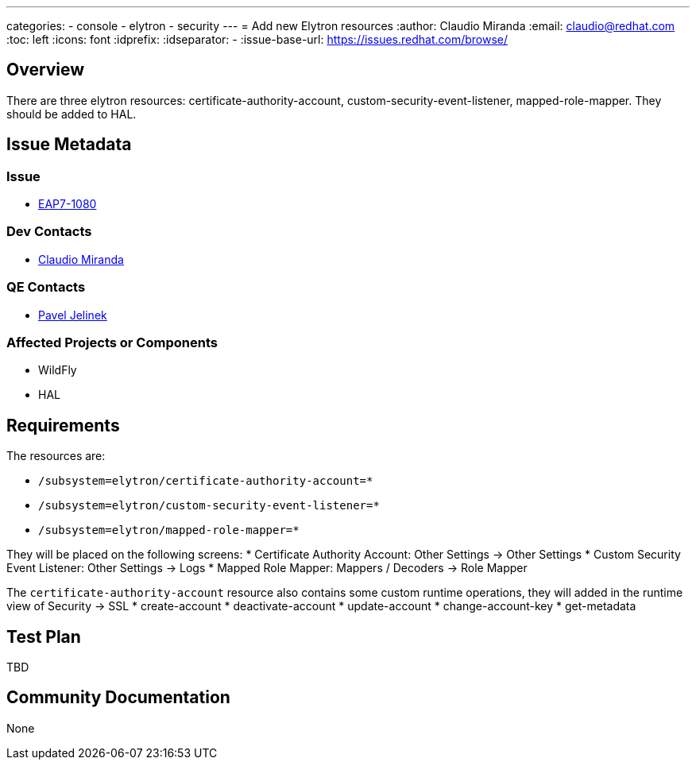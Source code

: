 ---
categories:
  - console
  - elytron
  - security 
---
= Add new Elytron resources
:author:            Claudio Miranda
:email:             claudio@redhat.com
:toc:               left
:icons:             font
:idprefix:
:idseparator:       -
:issue-base-url:    https://issues.redhat.com/browse/

== Overview

There are three elytron resources: certificate-authority-account, custom-security-event-listener, mapped-role-mapper. They should be added to HAL.

== Issue Metadata

=== Issue

* https://issues.redhat.com/browse/EAP7-1080[EAP7-1080]

=== Dev Contacts

* mailto:claudio@redhat.com[Claudio Miranda]

=== QE Contacts

* mailto:pjelinek@redhat.com[Pavel Jelinek]

=== Affected Projects or Components

* WildFly
* HAL

== Requirements

The resources are:

* `/subsystem=elytron/certificate-authority-account=*`
* `/subsystem=elytron/custom-security-event-listener=*`
* `/subsystem=elytron/mapped-role-mapper=*`

They will be placed on the following screens:
* Certificate Authority Account: Other Settings -> Other Settings
* Custom Security Event Listener: Other Settings -> Logs
* Mapped Role Mapper: Mappers / Decoders -> Role Mapper

The `certificate-authority-account` resource also contains some custom runtime operations, they will added in the runtime view of Security -> SSL
* create-account
* deactivate-account
* update-account
* change-account-key
* get-metadata

== Test Plan

TBD

== Community Documentation

None
